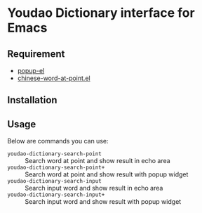 * Youdao Dictionary interface for Emacs

** Requirement
- [[https://github.com/auto-complete/popup-el][popup-el]]
- [[https://github.com/xuchunyang/chinese-word-at-point.el][chinese-word-at-point.el]]

** Installation

** Usage
Below are commands you can use:
- =youdao-dictionary-search-point= :: Search word at point and show result in echo area
- =youdao-dictionary-search-point+= :: Search word at point and show result with popup widget
- =youdao-dictionary-search-input= :: Search input word and show result in echo area
- =youdao-dictionary-search-input+= :: Search input word and show result with popup widget

